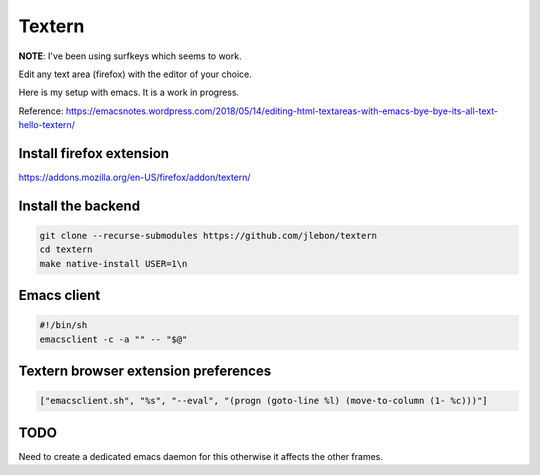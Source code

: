 Textern
=======

.. post:: 10/24/2021
   :tags: emacs

**NOTE**: I've been using surfkeys which seems to work.

Edit any text area (firefox) with the editor of your choice.

Here is my setup with emacs. It is a work in progress.

Reference: https://emacsnotes.wordpress.com/2018/05/14/editing-html-textareas-with-emacs-bye-bye-its-all-text-hello-textern/

Install firefox extension
-------------------------

https://addons.mozilla.org/en-US/firefox/addon/textern/

Install the backend
-------------------

.. code::

   git clone --recurse-submodules https://github.com/jlebon/textern
   cd textern
   make native-install USER=1\n


Emacs client
------------

.. code::

   #!/bin/sh
   emacsclient -c -a "" -- "$@"

Textern browser extension preferences
-------------------------------------

.. code::

   ["emacsclient.sh", "%s", "--eval", "(progn (goto-line %l) (move-to-column (1- %c)))"]


TODO
----

Need to create a dedicated emacs daemon for this otherwise it affects the other frames.
